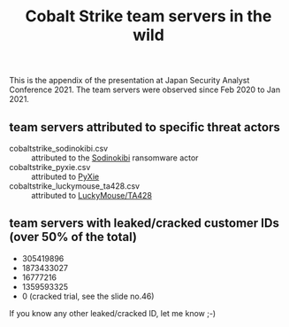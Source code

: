 #+OPTIONS: ^:{}

#+TITLE: Cobalt Strike team servers in the wild

This is the appendix of the presentation at Japan Security Analyst Conference 2021.
The team servers were observed since Feb 2020 to Jan 2021.

** team servers attributed to specific threat actors

- cobaltstrike_sodinokibi.csv :: attributed to the [[https://symantec-enterprise-blogs.security.com/blogs/threat-intelligence/sodinokibi-ransomware-cobalt-strike-pos][Sodinokibi]] ransomware actor
- cobaltstrike_pyxie.csv :: attributed to [[https://unit42.paloaltonetworks.com/vatet-pyxie-defray777/][PyXie]]
- cobaltstrike_luckymouse_ta428.csv :: attributed to [[https://www.welivesecurity.com/2020/12/10/luckymouse-ta428-compromise-able-desktop/][LuckyMouse/TA428]]

** team servers with leaked/cracked customer IDs (over 50% of the total)

- 305419896
- 1873433027
- 16777216
- 1359593325
- 0 (cracked trial, see the slide no.46)

If you know any other leaked/cracked ID, let me know ;-)
